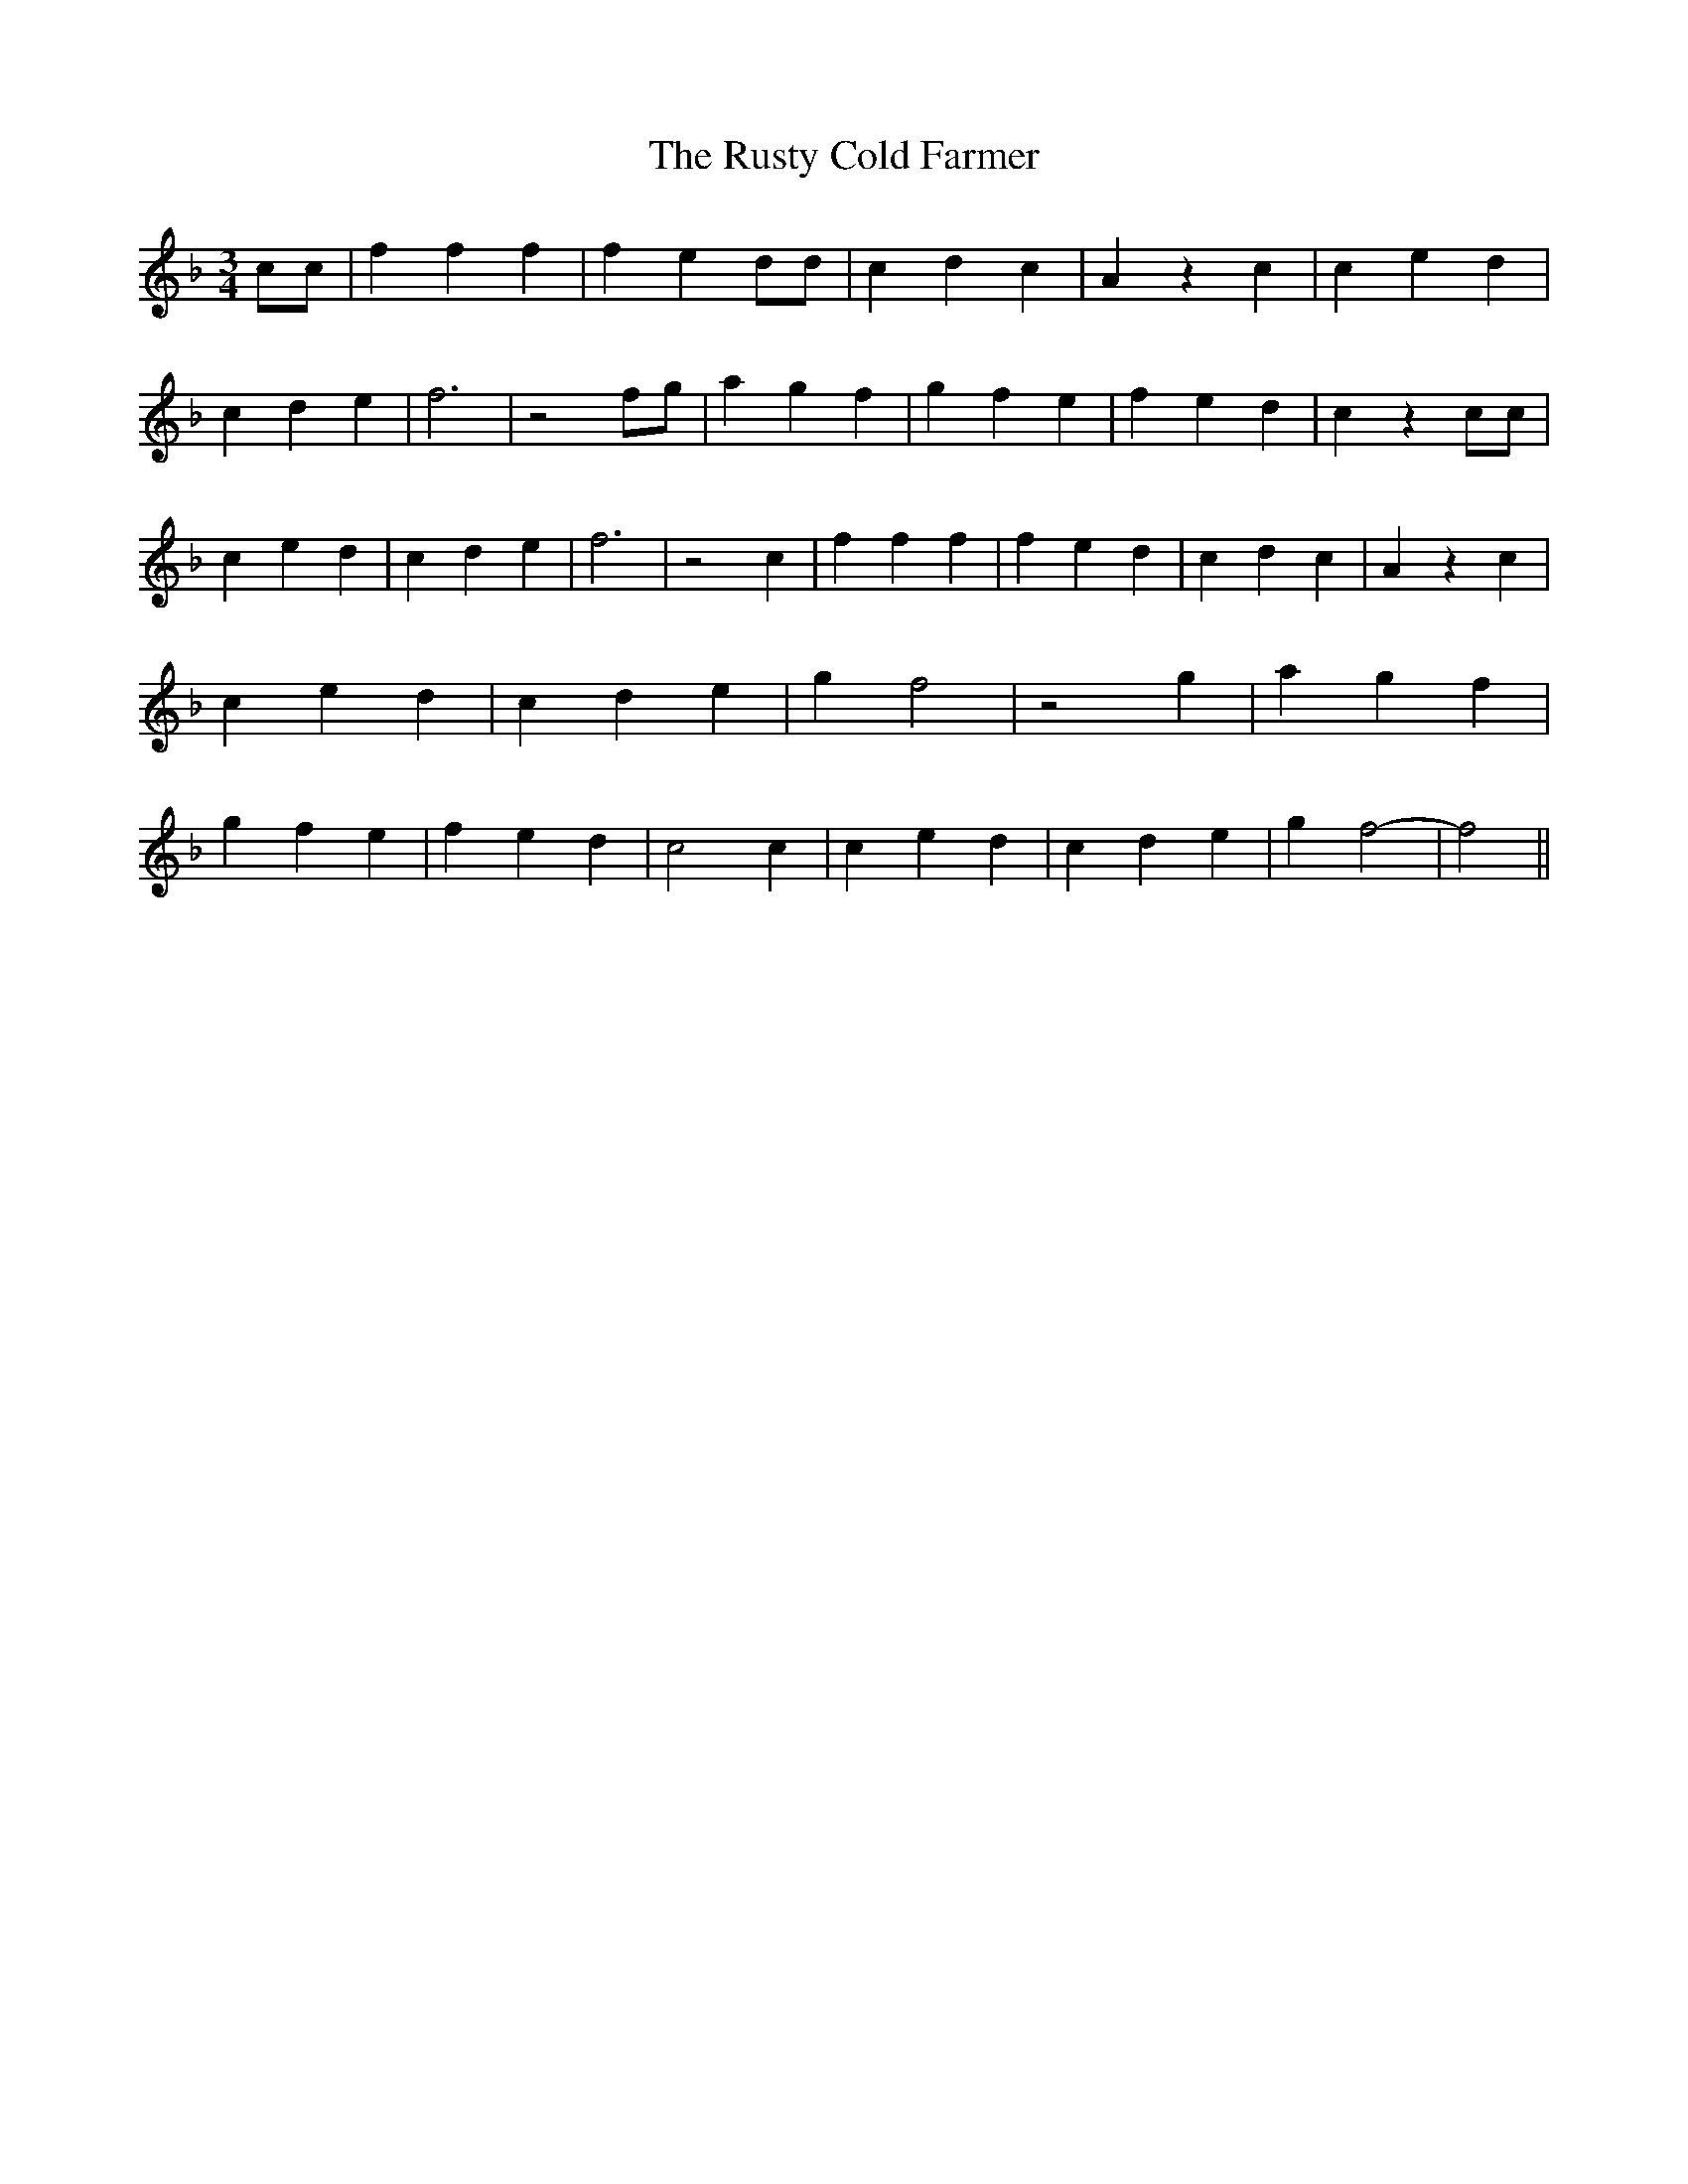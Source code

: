 % Generated more or less automatically by swtoabc by Erich Rickheit KSC
X:1
T:The Rusty Cold Farmer
M:3/4
L:1/4
K:F
 c/2c/2| f f f| f e d/2d/2| c d c| A z c| c e d| c d e| f3| z2 f/2g/2|\
 a g f| g f e| f e d| c z c/2c/2| c e d| c d e| f3| z2 c| f f f| f e d|\
 c d c| A z c| c e d| c d e| g f2| z2 g| a g f| g f e| f e d| c2 c|\
 c e d| c d e| g f2-| f2||

